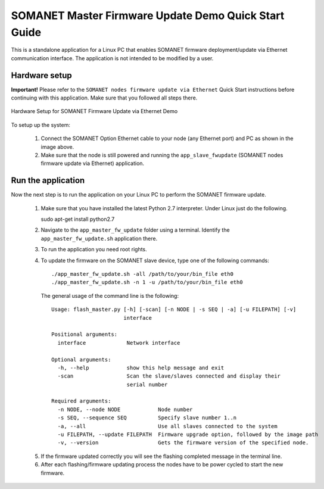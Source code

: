 .. _SOMANET_Master_Firmware_Update_Demo_Quickstart:

SOMANET Master Firmware Update Demo Quick Start Guide
=====================================================

This is a standalone application for a Linux PC that enables SOMANET firmware deployment/update via Ethernet communication interface. The application is not intended to be modified by a user.

Hardware setup
++++++++++++++

**Important!** Please refer to the ``SOMANET nodes firmware update via Ethernet`` Quick Start instructions before continuing with this application. Make sure that you followed all steps there.

.. figure:: images/connect_cable.jpg
   :width: 400px
   :align: center

   Hardware Setup for SOMANET Firmware Update via Ethernet Demo
   
To setup up the system:

   #. Connect the SOMANET Option Ethernet cable to your node (any Ethernet port) and PC as shown in the image above.
   #. Make sure that the node is still powered and running the ``app_slave_fwupdate`` (SOMANET nodes firmware update via Ethernet) application. 

Run the application
+++++++++++++++++++

Now the next step is to run the application on your Linux PC to perform the SOMANET firmware update.

   1. Make sure that you have installed the latest Python 2.7 interpreter. Under Linux just do the following. ::

      sudo apt-get install python2.7

   2. Navigate to the ``app_master_fw_update`` folder using a terminal. Identify the ``app_master_fw_update.sh`` application there.
   3. To run the application you need root rights.
   4. To update the firmware on the SOMANET slave device, type one of the following commands: ::

       ./app_master_fw_update.sh -all /path/to/your/bin_file eth0
       ./app_master_fw_update.sh -n 1 -u /path/to/your/bin_file eth0

    The general usage of the command line is the following: ::

      Usage: flash_master.py [-h] [-scan] [-n NODE | -s SEQ | -a] [-u FILEPATH] [-v]
                             interface

      Positional arguments:
        interface             Network interface

      Optional arguments:
        -h, --help            show this help message and exit
        -scan                 Scan the slave/slaves connected and display their
                              serial number

      Required arguments:
        -n NODE, --node NODE            Node number
        -s SEQ, --sequence SEQ          Specify slave number 1..n
        -a, --all                       Use all slaves connected to the system
        -u FILEPATH, --update FILEPATH  Firmware upgrade option, followed by the image path
        -v, --version                   Gets the firmware version of the specified node.

   5. If the firmware updated correctly you will see the flashing completed message in the terminal line. 
   6. After each flashing/firmware updating process the nodes have to be power cycled to start the new firmware.


   .. _Python Download: https://www.python.org/downloads


